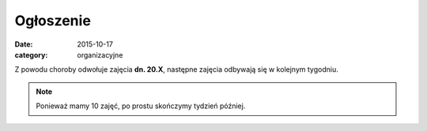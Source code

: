 Ogłoszenie
==========


:date: 2015-10-17
:category: organizacyjne

Z powodu choroby odwołuje zajęcia **dn. 20.X**, następne
zajęcia odbywają się w kolejnym tygodniu.

.. note::

  Ponieważ mamy 10 zajęć, po prostu skończymy tydzień później.


